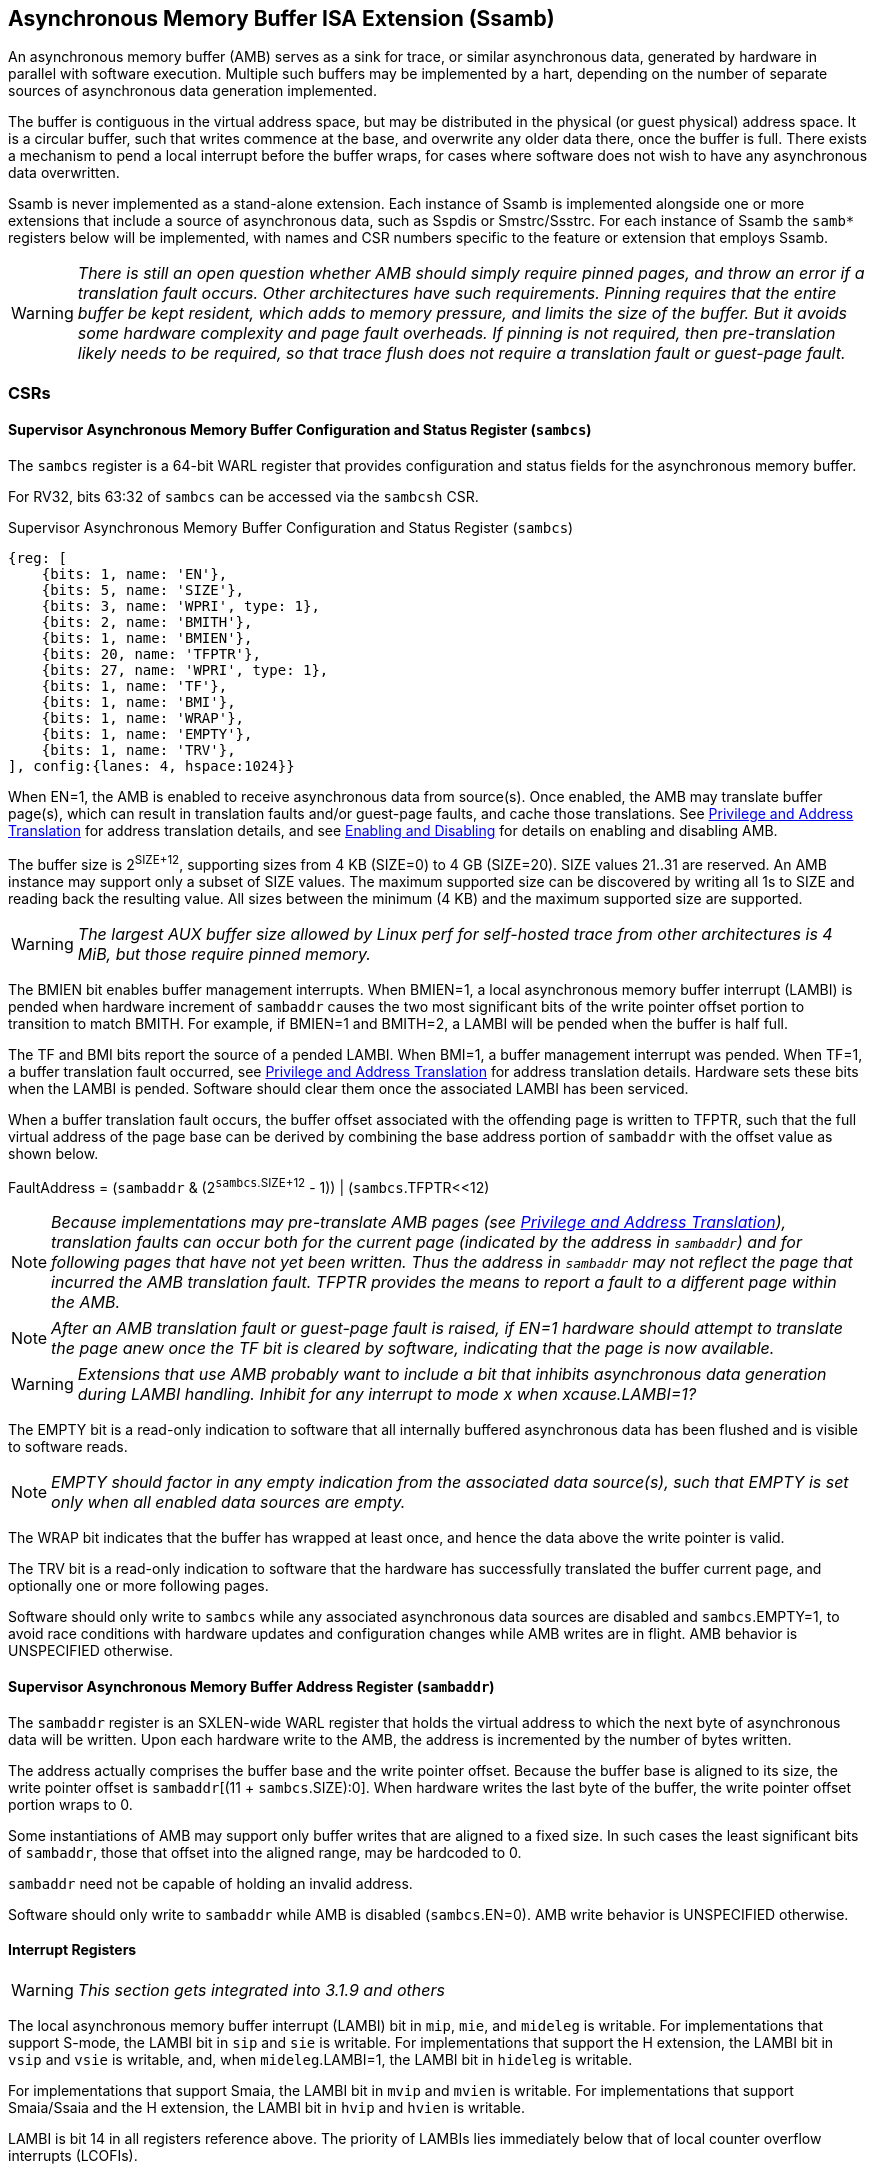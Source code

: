 == Asynchronous Memory Buffer ISA Extension (Ssamb)

An asynchronous memory buffer (AMB) serves as a sink for trace, or similar asynchronous data, generated by hardware in parallel with software execution.  Multiple such buffers may be implemented by a hart, depending on the number of separate sources of asynchronous data generation implemented.

The buffer is contiguous in the virtual address space, but may be distributed in the physical (or guest physical) address space.  It is a circular buffer, such that writes commence at the base, and overwrite any older data there, once the buffer is full.  There exists a mechanism to pend a local interrupt before the buffer wraps, for cases where software does not wish to have any asynchronous data overwritten.

Ssamb is never implemented as a stand-alone extension. Each instance of Ssamb is implemented alongside one or more extensions that include a source of asynchronous data, such as Sspdis or Smstrc/Ssstrc.  For each instance of Ssamb the `samb*` registers below will be implemented, with names and CSR numbers specific to the feature or extension that employs Ssamb.

WARNING: _There is still an open question whether AMB should simply require pinned pages, and throw an error if a translation fault occurs.  Other architectures have such requirements.  Pinning requires that the entire buffer be kept resident, which adds to memory pressure, and limits the size of the buffer. But it avoids some hardware complexity and page fault overheads.  If pinning is not required, then pre-translation likely needs to be required, so that trace flush does not require a translation fault or guest-page fault._

=== CSRs

==== Supervisor Asynchronous Memory Buffer Configuration and Status Register (`sambcs`)

The `sambcs` register is a 64-bit WARL register that provides configuration and status fields for the asynchronous memory buffer.  

For RV32, bits 63:32 of `sambcs` can be accessed via the `sambcsh` CSR.

.Supervisor Asynchronous Memory Buffer Configuration and Status Register (`sambcs`)
[wavedrom, , svg]
....
{reg: [
    {bits: 1, name: 'EN'},
    {bits: 5, name: 'SIZE'},
    {bits: 3, name: 'WPRI', type: 1},
    {bits: 2, name: 'BMITH'},
    {bits: 1, name: 'BMIEN'},
    {bits: 20, name: 'TFPTR'},
    {bits: 27, name: 'WPRI', type: 1},
    {bits: 1, name: 'TF'},
    {bits: 1, name: 'BMI'},
    {bits: 1, name: 'WRAP'},
    {bits: 1, name: 'EMPTY'},
    {bits: 1, name: 'TRV'},
], config:{lanes: 4, hspace:1024}}
....

When EN=1, the AMB is enabled to receive asynchronous data from source(s).  Once enabled, the AMB may translate buffer page(s), which can result in translation faults and/or guest-page faults, and cache those translations.  See <<ambaddr>> for address translation details, and see <<ambendis>> for details on enabling and disabling AMB.

The buffer size is 2^SIZE+12^, supporting sizes from 4 KB (SIZE=0) to 4 GB (SIZE=20).  SIZE values 21..31 are reserved.  An AMB instance may support only a subset of SIZE values.  The maximum supported size can be discovered by writing all 1s to SIZE and reading back the resulting value.  All sizes between the minimum (4 KB) and the maximum supported size are supported.

WARNING: _The largest AUX buffer size allowed by Linux perf for self-hosted trace from other architectures is 4 MiB, but those require pinned memory._

The BMIEN bit enables buffer management interrupts.  When BMIEN=1, a local asynchronous memory buffer interrupt (LAMBI) is pended when hardware increment of `sambaddr` causes the two most significant bits of the write pointer offset portion to transition to match BMITH.  For example, if BMIEN=1 and BMITH=2, a LAMBI will be pended when the buffer is half full.

The TF and BMI bits report the source of a pended LAMBI.  When BMI=1, a buffer management interrupt was pended.  When TF=1, a buffer translation fault occurred, see <<ambaddr>> for address translation details.  Hardware sets these bits when the LAMBI is pended.  Software should clear them once the associated LAMBI has been serviced.

When a buffer translation fault occurs, the buffer offset associated with the offending page is written to TFPTR, such that the full virtual address of the page base can be derived by combining the base address portion of `sambaddr` with the offset value as shown below.

FaultAddress = (`sambaddr` & (2^`sambcs`.SIZE+12^ - 1)) | (`sambcs`.TFPTR<<12)

NOTE: _Because implementations may pre-translate AMB pages (see <<ambaddr>>), translation faults can occur both for the current page (indicated by the address in `sambaddr`) and for following pages that have not yet been written.  Thus the address in `sambaddr` may not reflect the page that incurred the AMB translation fault.  TFPTR provides the means to report a fault to a different page within the AMB._

NOTE: _After an AMB translation fault or guest-page fault is raised, if EN=1 hardware should attempt to translate the page anew once the TF bit is cleared by software, indicating that the page is now available._

WARNING: _Extensions that use AMB probably want to include a bit that inhibits asynchronous data generation during LAMBI handling.  Inhibit for any interrupt to mode __x__ when __x__cause.LAMBI=1?_

The EMPTY bit is a read-only indication to software that all internally buffered asynchronous data has been flushed and is visible to software reads.

NOTE: _EMPTY should factor in any empty indication from the associated data source(s), such that EMPTY is set only when all enabled data sources are empty._

The WRAP bit indicates that the buffer has wrapped at least once, and hence the data above the write pointer is valid.

The TRV bit is a read-only indication to software that the hardware has successfully translated the buffer current page, and optionally one or more following pages.  

Software should only write to `sambcs` while any associated asynchronous data sources are disabled and `sambcs`.EMPTY=1, to avoid race conditions with hardware updates and configuration changes while AMB writes are in flight.  AMB behavior is UNSPECIFIED otherwise.

==== Supervisor Asynchronous Memory Buffer Address Register (`sambaddr`)

The `sambaddr` register is an SXLEN-wide WARL register that holds the virtual address to which the next byte of asynchronous data will be written.  Upon each hardware write to the AMB, the address is incremented by the number of bytes written.

The address actually comprises the buffer base and the write pointer offset.  Because the buffer base is aligned to its size, the write pointer offset is `sambaddr`[(11 + `sambcs`.SIZE):0].  When hardware writes the last byte of the buffer, the write pointer offset portion wraps to 0.

Some instantiations of AMB may support only buffer writes that are aligned to a fixed size.  In such cases the least significant bits of `sambaddr`, those that offset into the aligned range, may be hardcoded to 0.

`sambaddr` need not be capable of holding an invalid address.

Software should only write to `sambaddr` while AMB is disabled (`sambcs`.EN=0).  AMB write behavior is UNSPECIFIED otherwise.

==== Interrupt Registers

WARNING: _This section gets integrated into 3.1.9 and others_

The local asynchronous memory buffer interrupt (LAMBI) bit in `mip`, `mie`, and `mideleg` is writable.  For implementations that support S-mode, the LAMBI bit in `sip` and `sie` is writable.  For implementations that support the H extension, the LAMBI bit in `vsip` and `vsie` is writable, and, when `mideleg`.LAMBI=1, the LAMBI bit in `hideleg` is writable.

For implementations that support Smaia, the LAMBI bit in `mvip` and `mvien` is writable.  For implementations that support Smaia/Ssaia and the H extension, the LAMBI bit in `hvip` and `hvien` is writable.

LAMBI is bit 14 in all registers reference above.  The priority of LAMBIs lies immediately below that of local counter overflow interrupts (LCOFIs).

WARNING: _How to avoid race conditions where a LAMBI is raised while a LAMBI is being handled?_

[[ambendis]]
=== Enabling and Disabling

When enabling asynchronous data collection, software should first initialize `sambaddr`, then configure and enable AMB by writing `sambcs`.  For RV32, `sambcsh` should be initialized before AMB is enabled in `sambcs`.

Once AMB is enabled (`sambcs`.EN=1), translation of the current AMB page (at `sambaddr`), and optionally one or more following page(s), will commence.  It is recommended that software wait until `sambcs`.TRV=1 before enabling enabling the asynchronous data source(s), to avoid loss of data while waiting for this translation process.  One or more translation faults and/or guest-page faults may have to be serviced before TRV=1.

When disabling asynchronous data collection, software should first disable asynchronous data source(s), which will initiate a flush of any internally buffered data.  Software should then wait until AMB reports empty (`sambcs`.EMTPY=1).  After this AMB can be disabled by clearing `sambcs`.EN.

Execution of the enabling or disabling steps described above in a different order risks asynchronous data loss.  See <<datamgmt>> for more details on data loss.

=== Memory Semantics

Like other stores, the ordering and cache semantics of hardware AMB writes are dictated by PMAs and/or page-based memory types (Svpbmt).  However, hardware writes of asynchronous data are not ordered with respect to explicit memory operations, including FENCE instructions.  Further, AMB writes are not ordered with respect to other AMB writes, or other implicit writes.  To effect an asynchronous data fence software should follow the AMB disable steps described in <<ambendis>>. 

[NOTE]
====
_For asynchronous data sources that are processed offline (e.g., instruction trace), it is likely desirable to assign buffer pages a non-cacheable but weakly ordered attribute (e.g., PBMT=NC).  This avoids having trace data that won't be read soon displace workload working set data from the caches._

_For asynchronous data sources that are processed online (e.g., sample records, such that each record is collected as it is written), it may be desirable to assign buffer pages a cacheable attribute.  This avoids adding cache-miss latency to online collection routines._
====

[[datamgmt]]
=== Asynchronous Data Management

Any dropping of asynchronous data must happen at the source, to ensure that the data loss is recoverable.  An AMB implementation must apply backpressure to the source to avoid scenarios where asynchronous data may be dropped downstream from the source.

[NOTE]
====
_Asynchronous data loss typically results from scenarios where the data is being produced faster than the AMB can consume it.  If this persists, any internal buffering will fill and new data will have to be dropped.  Once internal buffers are able to drain, new data can again be consumed.  The data source is expected to ensure that processing software can recover from any data loss, which may require indication of the data loss within the data stream._

_If the data source is enabled while AMB is disabled, or while AMB is awaiting a translation for the current page, the AMB is unable to sink any data.  It is recommended to avoid such scenarios by following the guidance in <<ambendis>>, otherwise data loss is likely._

_To avoid scenarios where the source is flushed but the AMB is not able to sink all asynchrononous data bytes, the implementation should backpressure the source before the remaining translated AMB space is less than the size of the internal buffer.  Otherwise there is a risk that a translation fault and/or guest-page fault is needed to in order to sink buffered data, and the trap could lead to the source being disabled (e.g., due to context switch) before the fault is handled.  This would result in unrecoverable data loss._
====

[[ambaddr]]
=== Privilege and Address Translation

The effective privilege mode of AMB writes is selected by bits associated with each AMB instance in `menvcfg` and, if the H extension is implemented, `henvcfg`.  For the AMB associated with self-hosted trace (STRC), the full set of configuration options is illustrated below.

[options="header", width="70%"]
|===
| `menvcfg`.STRCS | `henvcfg`.STRCV | Privilege | Translation
| 0 | - | M-mode | None (Bare)
| 1 | 0 | S/HS-mode | `satp`
| 1 | 1 | VS-mode | `vsatp`/`hgatp`
|===

[NOTE]
====
_Using a fixed effective privilege mode for asynchronous data writes, rather than using the current privilege mode, allows supporting system-wide uses, where recording persists across privilege modes._

_This mechanism is also motivated by an expectation that implementations may buffer asynchronous data internally before it is emitted to the AMB, in order to avoid data loss during asynchronous data bursts.  This translation approach avoids the need to delay traps and trap returns by requiring internal buffers to be flushed before the current privilege mode changes.  Asynchronous data can continue to be emitted with the same privilege and translation despite changes to the current privilege mode._
====

WARNING: _This does not cleanly support a nested hypervisor tracing/monitoring a true guest.  In such a usage, the guest trace would ideally use the nested hypervisor's `vsatp`/`hgatp` to translate AMB addresses.  In the TG we discussed adding `tatp` and `hgtatp` registers that are used just for translation of AMB addresses, and could be assigned the values of the nested hypervisor's `vsatp`/`hgatp` in this usage.  But this feels like overkill to support this usage.  A root hypervisor can support this usage using its own `satp` to translate AMB addresses during guest execution, then map those physical AMB pages to the nested hypervisor's AMB range via `hgatp`._

The process of translating AMB write addresses can result in translation faults.  A page fault incurred during first-stage translation, based on `satp` when the effective privilege mode is S-mode or `vsatp` when the effective privilege mode is VS-mode, pends a LAMBI interrupt with a cause of translation fault (`sambcs`.TF=1), and the buffer offset of the offending page indicated in `sambcs`.TFPTR.

NOTE: _Unlike explicit stores, asynchronous memory buffer writes do not raise "Store/AMO Page Fault" exceptions as a result of translation faults.  By instead pending a LAMBI with TF=1, an AMB translation fault can remain pending if it cannot be handled in the current privilege mode._

A page fault incurred during the second stage, or G-stage, translation raises a Store/AMO guest-page fault, just as explicit and other implicit stores do.  When AMB writes execute with VS-mode privilege, and Store/AMO guest-page faults are delegated to S-mode (mideleg[23]=1), translating of AMB pages must be suspended while in M-mode.  This avoids Store/AMO guest-page faults raised in M-mode, where they cannot be handled.

NOTE: _If the asynchronous data source is backpressured while waiting for the current AMB page to be translated, there is a risk of data loss due to internal buffer overflow.  One method to avoid such loss is to pre-translate the next AMB page(s), ensuring that the translation(s) are cached before the page(s) need to be written.  A simple implementation would cache translations for the current and next AMB page.  When page X is filled, writes transition to (already translated) page X+1, and translation begins for page X+2.  It is recommended that the number of pages pre-translated is sufficient to match or exceed the size of any internal buffering, to ensure that the internal buffer can always be flushed without requiring a page walk or translation fault._

NOTE: _It is expected that configurations that select VS-mode privilege for AMB writes are used only by, or on behalf of, a virtualization guest running when V=1.  Such a configuration would naturally inhibit asynchronous data generation in M-mode, hence the suspension of AMB page translations described above does not risk data loss, assuming the pre-translation guidelines above are followed._

[NOTE]
====
_Depending on the AMB size and the asynchronous data rate, AMB writes can touch many pages in a short amount of time.  However, AMB uses page translations efficiently, writing exclusively to a single page until it is full, then moving to the next and writing exclusively to it.  Rather than allowing AMB writes to displace explicit memory access translations from the primary TLB, it may be more efficient to store cached AMB translations in a very small dedicated AMB TLB.  Two entries (current page and next page) will be sufficient for most implementations, though more may be warranted if the implementation pre-translates more than one page ahead._

_Cached AMB page translations can be flushed by SFENCE and HFENCE instructions, globally or per ASID/VMID, just as other translations are.  Such fence operations may result in asynchronous data loss if performed while AMB is enabled and not empty.  Cached AMB page translations are also flushed when `sambcs`.EN is cleared._
====

